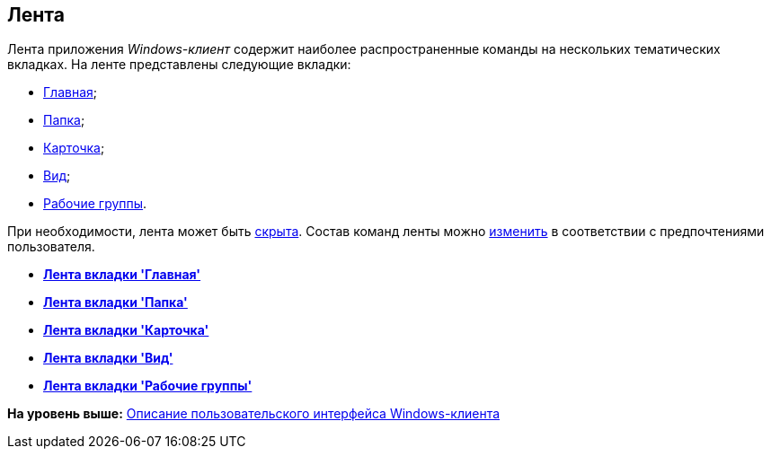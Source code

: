 [[ariaid-title1]]
== Лента

Лента приложения [.dfn .term]_Windows-клиент_ содержит наиболее распространенные команды на нескольких тематических вкладках. На ленте представлены следующие вкладки:

* xref:Interface_ribbon_main.adoc[Главная];
* xref:Interface_ribbon_folder.adoc[Папка];
* xref:Interface_ribbon_card.adoc[Карточка];
* xref:Interface_ribbon_view.adoc[Вид];
* xref:Interface_ribbon_work_groups.adoc[Рабочие группы].

При необходимости, лента может быть xref:Ribbon_hide.adoc[скрыта]. Состав команд ленты можно xref:Navigator_settings_ribbon.adoc[изменить] в соответствии с предпочтениями пользователя.

* *xref:../topics/Interface_ribbon_main.adoc[Лента вкладки 'Главная']* +
* *xref:../topics/Interface_ribbon_folder.adoc[Лента вкладки 'Папка']* +
* *xref:../topics/Interface_ribbon_card.adoc[Лента вкладки 'Карточка']* +
* *xref:../topics/Interface_ribbon_view.adoc[Лента вкладки 'Вид']* +
* *xref:../topics/Interface_ribbon_work_groups.adoc[Лента вкладки 'Рабочие группы']* +

*На уровень выше:* xref:../topics/Interface.adoc[Описание пользовательского интерфейса Windows-клиента]
